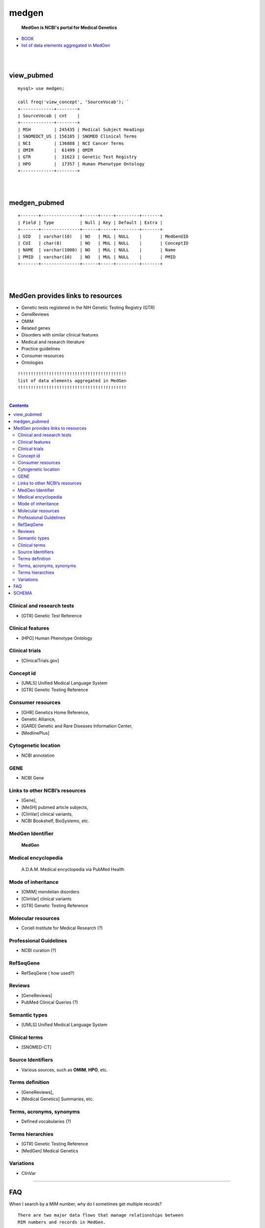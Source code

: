========
medgen
======== 
   **MedGen is NCBI's portal for Medical Genetics**
* `BOOK <http://www.ncbi.nlm.nih.gov/books/NBK159970>`_ 
* `list of data elements aggregated in MedGen  <http://www.ncbi.nlm.nih.gov/books/NBK159970/table/MedGen.T.a_list_of_data_elements_aggrega/?report=objectonly>`_

|
|
view_pubmed
=========================
::

   mysql> use medgen; 

   call freq('view_concept', 'SourceVocab'); `
   +-------------+--------+
   | SourceVocab | cnt    |
   +-------------+--------+
   | MSH         | 245435 | Medical Subject Headings 
   | SNOMEDCT_US | 156105 | SNOMED Clinical Terms 
   | NCI         | 136888 | NCI Cancer Terms 
   | OMIM        |  61499 | OMIM 
   | GTR         |  31623 | Genetic Test Registry
   | HPO         |  17357 | Human Phenotype Ontology 
   +-------------+--------+

|
|
medgen_pubmed
=========================
::

   +-------+---------------+------+-----+---------+-------+
   | Field | Type          | Null | Key | Default | Extra |
   +-------+---------------+------+-----+---------+-------+
   | UID   | varchar(10)   | NO   | MUL | NULL    |       | MedGenUID 
   | CUI   | char(8)       | NO   | MUL | NULL    |       | ConceptID 
   | NAME  | varchar(1000) | NO   | MUL | NULL    |       | Name 
   | PMID  | varchar(10)   | NO   | MUL | NULL    |       | PMID
   +-------+---------------+------+-----+---------+-------+
   
|
|
   
MedGen provides links to resources
==================================

* Genetic tests registered in the NIH Genetic Testing Registry (GTR)
* GeneReviews
* OMIM
* Related genes
* Disorders with similar clinical features
* Medical and research literature
* Practice guidelines
* Consumer resources
* Ontologies


::


   !!!!!!!!!!!!!!!!!!!!!!!!!!!!!!!!!!!!!!!!!!
   list of data elements aggregated in MedGen
   !!!!!!!!!!!!!!!!!!!!!!!!!!!!!!!!!!!!!!!!!!

|

.. contents::


Clinical and research tests
----------------------------
* [GTR] Genetic Test Reference 

Clinical features
----------------------------
* [HPO] Human Phenotype Ontology 


Clinical trials
----------------------------
*  [ClinicalTrials.gov]

Concept id
----------------------------
*  [UMLS] Unified Medical Language System 
*  [GTR] Genetic Testing Reference 

Consumer resources
----------------------------
*    [GHR] Genetics Home Reference, 
*    Genetic Alliance, 
*    [GARD] Genetic and Rare Diseases Information Center, 
*    [MedlinePlus]

Cytogenetic location
----------------------------
*   NCBI annotation

GENE
----------------------------
*   NCBI Gene

Links to other NCBI’s resources
--------------------------------------------------------
* [Gene], 
* [MeSH] pubmed article subjects, 
* [ClinVar] clinical variants, 
* NCBI Bookshelf, BioSystems, etc.


MedGen Identifier
----------------------------
   **MedGen**

Medical encyclopedia
----------------------------
   A.D.A.M. Medical encyclopedia via PubMed Health

Mode of inheritance
----------------------------
* [OMIM] mendelian disorders 
* [ClinVar] clinical variants 
* [GTR] Genetic Testing Reference 

Molecular resources
----------------------------
* Coriell Institute for Medical Research (?) 

Professional Guidelines
----------------------------
* NCBI curation (?) 

RefSeqGene
----------------------------
* RefSeqGene ( how used?) 
		
Reviews
----------------------------
*   [GeneReviews] 
*   PubMed Clinical Queries (?) 

Semantic types
----------------------------
* [UMLS] Unified Medical Language System 

Clinical terms 
----------------------------
* [SNOMED-CT]

Source Identifiers
----------------------------
* Various sources, such as **OMIM**, **HPO**, etc.

Terms definition
----------------------------
* [GeneReviews], 
* [Medical Genetics] Summaries, etc.

Terms, acronyms, synonyms
----------------------------
*   Defined vocabularies (?) 

Terms hierarchies
----------------------------
* [GTR] Genetic Testing Reference 
* [MedGen] Medical Genetics 

Variations
----------------------------
* ClinVar


----------------------------

FAQ
===

When I search by a MIM number, why do I sometimes get multiple records? ::

  There are two major data flows that manage relationships between 
  MIM numbers and records in MedGen.  

  One is the daily update provided by GTR- and ClinVar-related data flows from OMIM.  

  The second is the semi-annual update from UMLS to MedGen.  
  In the former data flow, the relationship of MedGen record to MIM number is 1:1.  
  In the latter data flow the MIM number may be reported for more than one concept UID or CUI.





SCHEMA 
=========================
::

   ---------------------------+------------+---------+----------+----------+-----------------+
   TABLE_NAME                 | TABLE_ROWS | million | data_MB  | index_MB | TABLE_COLLATION |
   ---------------------------+------------+---------+----------+----------+-----------------+
   log                        |        119 | 0.00    | 0.02M    | 0.00M    |                 | 

   medgen_hpo                 |      10302 | 0.01    | 1.52M    | 0.58M    | utf8_general_ci |
   medgen_hpo_omim            |     120969 | 0.12    | 21.55M   | 27.61M   | utf8_general_ci |
   medgen_pubmed              |   74905477 | 74.91   | 5390.00M | 6668.00M | utf8_general_ci |
   medgen_uid                 |     147881 | 0.15    | 6.52M    | 7.03M    |

   MERGED                     |       1938 | 0.00    | 0.13M    | 0.08M    | utf8_general_ci |
   MGCONSO                    |     638644 | 0.64    | 78.61M   | 13.55M   | utf8_general_ci |
   MGDEF                      |      49381 | 0.05    | 14.52M   | 1.52M    | utf8_general_ci |
   MGREL                      |    1371039 | 1.37    | 155.69M  | 56.63M   | utf8_general_ci |
   MGSAT                      |    1698563 | 1.70    | 164.70M  | 180.42M  | utf8_general_ci |
   MGSTY                      |     396405 | 0.40    | 52.61M   | 36.13M   | utf8_general_ci |
   NAMES                      |     264101 | 0.26    | 20.55M   | 5.52M    | utf8_general_ci |

   README                     |         30 | 0.00    | 0.02M    | 0.00M    | utf8_general_ci |

   view_pubmed                |   10552219 | 10.55   | 445.95M  | 204.83M  |  
   view_pubmed_concept        |     146772 | 0.15    | 6.52M    | 0.00M    |  
   view_pubmed_disease        |      17585 | 0.02    | 1.52M    | 1.13M    |  

   view_concept               |     589246 | 0.59    | 79.61M   | 26.09M   | utf8_general_ci |
   view_concept_child         |      71464 | 0.07    | 11.52M   | 11.06M   | utf8_general_ci |
   view_concept_gtr           |      32066 | 0.03    | 4.52M    | 3.03M    | utf8_general_ci |
   view_concept_preferred     |     276090 | 0.28    | 27.56M   | 6.52M    | 
   view_concept_usage         |     259869 | 0.26    | 11.52M   | 0.00M    | 

   view_curation_usage        |         21 | 0.00    | 0.02M    | 0.00M    | 
   view_definition            |      35690 | 0.04    | 14.52M   | 0.00M    | 

   view_disease_child         |      11185 | 0.01    | 1.52M    | 1.13M    | utf8_general_ci |
   view_disease_preferred     |      22556 | 0.02    | 2.52M    | 0.50M    | 
   view_disease_subtype       |      11815 | 0.01    | 1.52M    | 0.00M    | utf8_general_ci |

   view_medgen_hpo            |       9420 | 0.01    | 1.52M    | 0.92M    | utf8_general_ci |
   view_medgen_hpo_omim       |     119536 | 0.12    | 48.56M   | 23.09M   | utf8_general_ci |
   view_medgen_hpo_omim_usage |        443 | 0.00    | 0.08M    | 0.00M    |  
   view_medgen_uid            |     145893 | 0.15    | 6.52M    | 7.03M    | utf8_general_ci |

   view_mode_of_inheritance   |       7527 | 0.01    | 1.52M    | 0.20M    |  
   view_preferred_usage       |        237 | 0.00    | 0.05M    | 0.00M    |

   view_relate_usage          |        134 | 0.00    | 0.02M    | 0.00M    | 
   view_semantic_usage        |         87 | 0.00    | 0.02M    | 0.00M    | 
   view_vocab_usage           |         47 | 0.00    | 0.02M    | 0.00M    | 
   ---------------------------+------------+---------+----------+----------+-----------------+
